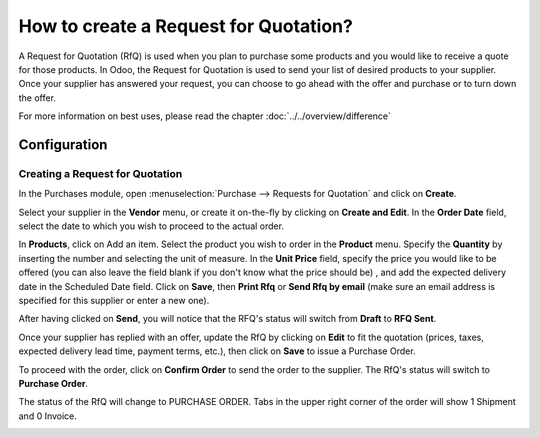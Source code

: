 ======================================
How to create a Request for Quotation?
======================================

A Request for Quotation (RfQ) is used when you plan to purchase some
products and you would like to receive a quote for those products. In
Odoo, the Request for Quotation is used to send your list of desired
products to your supplier. Once your supplier has answered your request,
you can choose to go ahead with the offer and purchase or to turn down
the offer.

For more information on best uses, please read the chapter :doc:`../../overview/difference`

Configuration
=============

Creating a Request for Quotation
--------------------------------

In the Purchases module, open :menuselection:`Purchase --> Requests for Quotation`
and click on **Create**.

.. image:: ./media/image04.png
	:align: center

Select your supplier in the **Vendor** menu, or create it on-the-fly by
clicking on **Create and Edit**. In the **Order Date** field, select
the date to which you wish to proceed to the actual order.

.. demo:fields:: purchase.purchase_rfq

.. demo:action:: purchase.purchase_rfq

   View *Request for Quotation* in our Online Demonstration

In **Products**, click on Add an item. Select the product you wish to order
in the **Product** menu. Specify the **Quantity** by inserting the
number and selecting the unit of measure. In the **Unit Price** field,
specify the price you would like to be offered (you can also leave the
field blank if you don't know what the price should be) , and add the
expected delivery date in the Scheduled Date field. Click on **Save**, then
**Print Rfq** or **Send Rfq by email** (make sure an email address is specified
for this supplier or enter a new one).



.. image:: ./media/image08.png
	:align: center

After having clicked on **Send**, you will notice that the RFQ's status will
switch from **Draft** to **RFQ Sent**.

.. image:: ./media/image06.png
	:align: center

Once your supplier has replied with an offer, update the RfQ by clicking
on **Edit** to fit the quotation (prices, taxes, expected delivery lead
time, payment terms, etc.), then click on **Save** to issue a Purchase
Order.

To proceed with the order, click on **Confirm Order** to send the order to
the supplier. The RfQ's status will switch to **Purchase Order**.

.. image:: ./media/image11.png
	:align: center

The status of the RfQ will change to PURCHASE ORDER. Tabs in the upper
right corner of the order will show 1 Shipment and 0 Invoice.

.. image:: ./media/image10.png
	:align: center

.. seealso:: 

	:doc:`../../overview/from_po_to_invoice`
